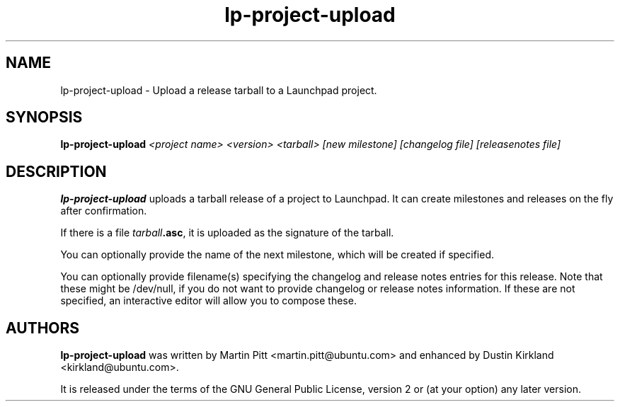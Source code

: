 .TH lp-project-upload "1" "05 September 2009" "ubuntu-dev-tools"
.SH NAME
lp\-project\-upload \- Upload a release tarball to a Launchpad project.

.SH SYNOPSIS
.B lp\-project\-upload
.I <project name> <version> <tarball> [new milestone] [changelog file] [releasenotes file]

.SH DESCRIPTION
\fBlp\-project\-upload\fR uploads a tarball release of a project to Launchpad.
It can create milestones and releases on the fly after confirmation.

If there is a file \fItarball\fB.asc\fR, it is uploaded as the signature of the
tarball.

You can optionally provide the name of the next milestone, which will be created if specified.

You can optionally provide filename(s) specifying the changelog and release notes entries for this release.  Note that these might be /dev/null, if you do not want to provide changelog or release notes information.  If these are not specified, an interactive editor will allow you to compose these.

.SH AUTHORS
\fBlp\-project\-upload\fR was written by Martin Pitt <martin.pitt@ubuntu.com> and enhanced by Dustin Kirkland <kirkland@ubuntu.com>.
.PP
It is released under the terms of the GNU General Public License, version 2
or (at your option) any later version.
